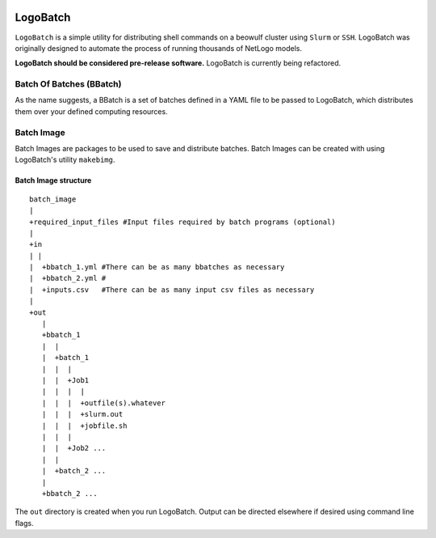 .. image:: https://travis-ci.org/willpatterson/LogoBatch.svg?branch=master
    :target: https://travis-ci.org/willpatterson/LogoBatch

.. image:: https://api.codacy.com/project/badge/Coverage/d2ae03a947f1499486897e6c6f53e36e    
    :target: https://www.codacy.com/app/wpatt2/LogoBatch?utm_source=github.com&amp;utm_medium=referral&amp;utm_content=willpatterson/LogoBatch&amp;utm_campaign=Badge_Coverage


*********
LogoBatch
*********

``LogoBatch`` is a simple utility for distributing shell commands on a beowulf
cluster using ``Slurm`` or ``SSH``. LogoBatch was originally designed to 
automate the process of running thousands of NetLogo models. 

**LogoBatch should be considered pre-release software.**
LogoBatch is currently being refactored.

Batch Of Batches (BBatch)
-------------------------
As the name suggests, a BBatch is a set of batches defined in a YAML file
to be passed to LogoBatch, which distributes them over your defined 
computing resources.

Batch Image
-----------

Batch Images are packages to be used to save and distribute batches. Batch
Images can be created with using LogoBatch's utility ``makebimg``.

Batch Image structure
=====================

::

    batch_image
    |
    +required_input_files #Input files required by batch programs (optional)
    |
    +in
    | |
    |  +bbatch_1.yml #There can be as many bbatches as necessary
    |  +bbatch_2.yml #
    |  +inputs.csv   #There can be as many input csv files as necessary
    |
    +out
       |
       +bbatch_1
       |  |    
       |  +batch_1
       |  |  |
       |  |  +Job1
       |  |  |  |
       |  |  |  +outfile(s).whatever 
       |  |  |  +slurm.out
       |  |  |  +jobfile.sh
       |  |  |
       |  |  +Job2 ...
       |  |  
       |  +batch_2 ...  
       |
       +bbatch_2 ...
    

The ``out`` directory is created when you run LogoBatch. Output can be 
directed elsewhere if desired using command line flags.
